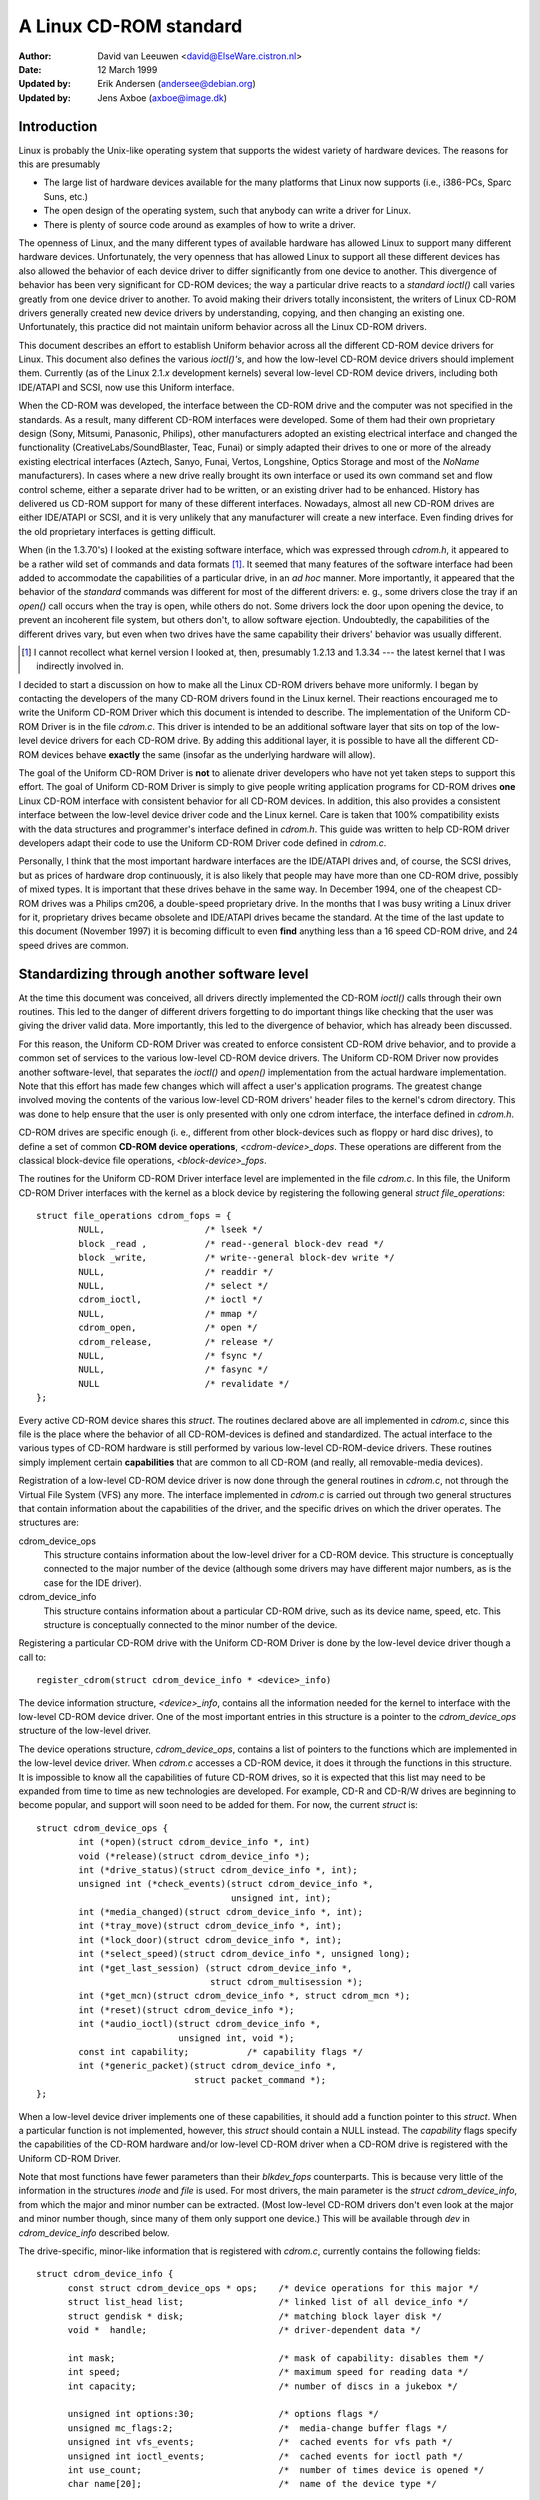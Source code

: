 =======================
A Linux CD-ROM standard
=======================

:Author: David van Leeuwen <david@ElseWare.cistron.nl>
:Date: 12 March 1999
:Updated by: Erik Andersen (andersee@debian.org)
:Updated by: Jens Axboe (axboe@image.dk)


Introduction
============

Linux is probably the Unix-like operating system that supports
the widest variety of hardware devices. The reasons for this are
presumably

- The large list of hardware devices available for the many platforms
  that Linux now supports (i.e., i386-PCs, Sparc Suns, etc.)
- The open design of the operating system, such that anybody can write a
  driver for Linux.
- There is plenty of source code around as examples of how to write a driver.

The openness of Linux, and the many different types of available
hardware has allowed Linux to support many different hardware devices.
Unfortunately, the very openness that has allowed Linux to support
all these different devices has also allowed the behavior of each
device driver to differ significantly from one device to another.
This divergence of behavior has been very significant for CD-ROM
devices; the way a particular drive reacts to a `standard` *ioctl()*
call varies greatly from one device driver to another. To avoid making
their drivers totally inconsistent, the writers of Linux CD-ROM
drivers generally created new device drivers by understanding, copying,
and then changing an existing one. Unfortunately, this practice did not
maintain uniform behavior across all the Linux CD-ROM drivers.

This document describes an effort to establish Uniform behavior across
all the different CD-ROM device drivers for Linux. This document also
defines the various *ioctl()'s*, and how the low-level CD-ROM device
drivers should implement them. Currently (as of the Linux 2.1.\ *x*
development kernels) several low-level CD-ROM device drivers, including
both IDE/ATAPI and SCSI, now use this Uniform interface.

When the CD-ROM was developed, the interface between the CD-ROM drive
and the computer was not specified in the standards. As a result, many
different CD-ROM interfaces were developed. Some of them had their
own proprietary design (Sony, Mitsumi, Panasonic, Philips), other
manufacturers adopted an existing electrical interface and changed
the functionality (CreativeLabs/SoundBlaster, Teac, Funai) or simply
adapted their drives to one or more of the already existing electrical
interfaces (Aztech, Sanyo, Funai, Vertos, Longshine, Optics Storage and
most of the `NoName` manufacturers). In cases where a new drive really
brought its own interface or used its own command set and flow control
scheme, either a separate driver had to be written, or an existing
driver had to be enhanced. History has delivered us CD-ROM support for
many of these different interfaces. Nowadays, almost all new CD-ROM
drives are either IDE/ATAPI or SCSI, and it is very unlikely that any
manufacturer will create a new interface. Even finding drives for the
old proprietary interfaces is getting difficult.

When (in the 1.3.70's) I looked at the existing software interface,
which was expressed through `cdrom.h`, it appeared to be a rather wild
set of commands and data formats [#f1]_. It seemed that many
features of the software interface had been added to accommodate the
capabilities of a particular drive, in an *ad hoc* manner. More
importantly, it appeared that the behavior of the `standard` commands
was different for most of the different drivers: e. g., some drivers
close the tray if an *open()* call occurs when the tray is open, while
others do not. Some drivers lock the door upon opening the device, to
prevent an incoherent file system, but others don't, to allow software
ejection. Undoubtedly, the capabilities of the different drives vary,
but even when two drives have the same capability their drivers'
behavior was usually different.

.. [#f1]
   I cannot recollect what kernel version I looked at, then,
   presumably 1.2.13 and 1.3.34 --- the latest kernel that I was
   indirectly involved in.

I decided to start a discussion on how to make all the Linux CD-ROM
drivers behave more uniformly. I began by contacting the developers of
the many CD-ROM drivers found in the Linux kernel. Their reactions
encouraged me to write the Uniform CD-ROM Driver which this document is
intended to describe. The implementation of the Uniform CD-ROM Driver is
in the file `cdrom.c`. This driver is intended to be an additional software
layer that sits on top of the low-level device drivers for each CD-ROM drive.
By adding this additional layer, it is possible to have all the different
CD-ROM devices behave **exactly** the same (insofar as the underlying
hardware will allow).

The goal of the Uniform CD-ROM Driver is **not** to alienate driver developers
who have not yet taken steps to support this effort. The goal of Uniform CD-ROM
Driver is simply to give people writing application programs for CD-ROM drives
**one** Linux CD-ROM interface with consistent behavior for all
CD-ROM devices. In addition, this also provides a consistent interface
between the low-level device driver code and the Linux kernel. Care
is taken that 100% compatibility exists with the data structures and
programmer's interface defined in `cdrom.h`. This guide was written to
help CD-ROM driver developers adapt their code to use the Uniform CD-ROM
Driver code defined in `cdrom.c`.

Personally, I think that the most important hardware interfaces are
the IDE/ATAPI drives and, of course, the SCSI drives, but as prices
of hardware drop continuously, it is also likely that people may have
more than one CD-ROM drive, possibly of mixed types. It is important
that these drives behave in the same way. In December 1994, one of the
cheapest CD-ROM drives was a Philips cm206, a double-speed proprietary
drive. In the months that I was busy writing a Linux driver for it,
proprietary drives became obsolete and IDE/ATAPI drives became the
standard. At the time of the last update to this document (November
1997) it is becoming difficult to even **find** anything less than a
16 speed CD-ROM drive, and 24 speed drives are common.

.. _cdrom_api:

Standardizing through another software level
============================================

At the time this document was conceived, all drivers directly
implemented the CD-ROM *ioctl()* calls through their own routines. This
led to the danger of different drivers forgetting to do important things
like checking that the user was giving the driver valid data. More
importantly, this led to the divergence of behavior, which has already
been discussed.

For this reason, the Uniform CD-ROM Driver was created to enforce consistent
CD-ROM drive behavior, and to provide a common set of services to the various
low-level CD-ROM device drivers. The Uniform CD-ROM Driver now provides another
software-level, that separates the *ioctl()* and *open()* implementation
from the actual hardware implementation. Note that this effort has
made few changes which will affect a user's application programs. The
greatest change involved moving the contents of the various low-level
CD-ROM drivers\' header files to the kernel's cdrom directory. This was
done to help ensure that the user is only presented with only one cdrom
interface, the interface defined in `cdrom.h`.

CD-ROM drives are specific enough (i. e., different from other
block-devices such as floppy or hard disc drives), to define a set
of common **CD-ROM device operations**, *<cdrom-device>_dops*.
These operations are different from the classical block-device file
operations, *<block-device>_fops*.

The routines for the Uniform CD-ROM Driver interface level are implemented
in the file `cdrom.c`. In this file, the Uniform CD-ROM Driver interfaces
with the kernel as a block device by registering the following general
*struct file_operations*::

	struct file_operations cdrom_fops = {
		NULL,			/* lseek */
		block _read ,		/* read--general block-dev read */
		block _write,		/* write--general block-dev write */
		NULL,			/* readdir */
		NULL,			/* select */
		cdrom_ioctl,		/* ioctl */
		NULL,			/* mmap */
		cdrom_open,		/* open */
		cdrom_release,		/* release */
		NULL,			/* fsync */
		NULL,			/* fasync */
		NULL			/* revalidate */
	};

Every active CD-ROM device shares this *struct*. The routines
declared above are all implemented in `cdrom.c`, since this file is the
place where the behavior of all CD-ROM-devices is defined and
standardized. The actual interface to the various types of CD-ROM
hardware is still performed by various low-level CD-ROM-device
drivers. These routines simply implement certain **capabilities**
that are common to all CD-ROM (and really, all removable-media
devices).

Registration of a low-level CD-ROM device driver is now done through
the general routines in `cdrom.c`, not through the Virtual File System
(VFS) any more. The interface implemented in `cdrom.c` is carried out
through two general structures that contain information about the
capabilities of the driver, and the specific drives on which the
driver operates. The structures are:

cdrom_device_ops
  This structure contains information about the low-level driver for a
  CD-ROM device. This structure is conceptually connected to the major
  number of the device (although some drivers may have different
  major numbers, as is the case for the IDE driver).

cdrom_device_info
  This structure contains information about a particular CD-ROM drive,
  such as its device name, speed, etc. This structure is conceptually
  connected to the minor number of the device.

Registering a particular CD-ROM drive with the Uniform CD-ROM Driver
is done by the low-level device driver though a call to::

	register_cdrom(struct cdrom_device_info * <device>_info)

The device information structure, *<device>_info*, contains all the
information needed for the kernel to interface with the low-level
CD-ROM device driver. One of the most important entries in this
structure is a pointer to the *cdrom_device_ops* structure of the
low-level driver.

The device operations structure, *cdrom_device_ops*, contains a list
of pointers to the functions which are implemented in the low-level
device driver. When `cdrom.c` accesses a CD-ROM device, it does it
through the functions in this structure. It is impossible to know all
the capabilities of future CD-ROM drives, so it is expected that this
list may need to be expanded from time to time as new technologies are
developed. For example, CD-R and CD-R/W drives are beginning to become
popular, and support will soon need to be added for them. For now, the
current *struct* is::

	struct cdrom_device_ops {
		int (*open)(struct cdrom_device_info *, int)
		void (*release)(struct cdrom_device_info *);
		int (*drive_status)(struct cdrom_device_info *, int);
		unsigned int (*check_events)(struct cdrom_device_info *,
					     unsigned int, int);
		int (*media_changed)(struct cdrom_device_info *, int);
		int (*tray_move)(struct cdrom_device_info *, int);
		int (*lock_door)(struct cdrom_device_info *, int);
		int (*select_speed)(struct cdrom_device_info *, unsigned long);
		int (*get_last_session) (struct cdrom_device_info *,
					 struct cdrom_multisession *);
		int (*get_mcn)(struct cdrom_device_info *, struct cdrom_mcn *);
		int (*reset)(struct cdrom_device_info *);
		int (*audio_ioctl)(struct cdrom_device_info *,
				   unsigned int, void *);
		const int capability;		/* capability flags */
		int (*generic_packet)(struct cdrom_device_info *,
				      struct packet_command *);
	};

When a low-level device driver implements one of these capabilities,
it should add a function pointer to this *struct*. When a particular
function is not implemented, however, this *struct* should contain a
NULL instead. The *capability* flags specify the capabilities of the
CD-ROM hardware and/or low-level CD-ROM driver when a CD-ROM drive
is registered with the Uniform CD-ROM Driver.

Note that most functions have fewer parameters than their
*blkdev_fops* counterparts. This is because very little of the
information in the structures *inode* and *file* is used. For most
drivers, the main parameter is the *struct* *cdrom_device_info*, from
which the major and minor number can be extracted. (Most low-level
CD-ROM drivers don't even look at the major and minor number though,
since many of them only support one device.) This will be available
through *dev* in *cdrom_device_info* described below.

The drive-specific, minor-like information that is registered with
`cdrom.c`, currently contains the following fields::

  struct cdrom_device_info {
	const struct cdrom_device_ops * ops;	/* device operations for this major */
	struct list_head list;			/* linked list of all device_info */
	struct gendisk * disk;			/* matching block layer disk */
	void *  handle;				/* driver-dependent data */

	int mask;				/* mask of capability: disables them */
	int speed;				/* maximum speed for reading data */
	int capacity;				/* number of discs in a jukebox */

	unsigned int options:30;		/* options flags */
	unsigned mc_flags:2;			/*  media-change buffer flags */
	unsigned int vfs_events;		/*  cached events for vfs path */
	unsigned int ioctl_events;		/*  cached events for ioctl path */
	int use_count;				/*  number of times device is opened */
	char name[20];				/*  name of the device type */

	__u8 sanyo_slot : 2;			/*  Sanyo 3-CD changer support */
	__u8 keeplocked : 1;			/*  CDROM_LOCKDOOR status */
	__u8 reserved : 5;			/*  not used yet */
	int cdda_method;			/*  see CDDA_* flags */
	__u8 last_sense;			/*  saves last sense key */
	__u8 media_written;			/*  dirty flag, DVD+RW bookkeeping */
	unsigned short mmc3_profile;		/*  current MMC3 profile */
	int for_data;				/*  unknown:TBD */
	int (*exit)(struct cdrom_device_info *);/*  unknown:TBD */
	int mrw_mode_page;			/*  which MRW mode page is in use */
  };

Using this *struct*, a linked list of the registered minor devices is
built, using the *next* field. The device number, the device operations
struct and specifications of properties of the drive are stored in this
structure.

The *mask* flags can be used to mask out some of the capabilities listed
in *ops->capability*, if a specific drive doesn't support a feature
of the driver. The value *speed* specifies the maximum head-rate of the
drive, measured in units of normal audio speed (176kB/sec raw data or
150kB/sec file system data). The parameters are declared *const*
because they describe properties of the drive, which don't change after
registration.

A few registers contain variables local to the CD-ROM drive. The
flags *options* are used to specify how the general CD-ROM routines
should behave. These various flags registers should provide enough
flexibility to adapt to the different users' wishes (and **not** the
`arbitrary` wishes of the author of the low-level device driver, as is
the case in the old scheme). The register *mc_flags* is used to buffer
the information from *media_changed()* to two separate queues. Other
data that is specific to a minor drive, can be accessed through *handle*,
which can point to a data structure specific to the low-level driver.
The fields *use_count*, *next*, *options* and *mc_flags* need not be
initialized.

The intermediate software layer that `cdrom.c` forms will perform some
additional bookkeeping. The use count of the device (the number of
processes that have the device opened) is registered in *use_count*. The
function *cdrom_ioctl()* will verify the appropriate user-memory regions
for read and write, and in case a location on the CD is transferred,
it will `sanitize` the format by making requests to the low-level
drivers in a standard format, and translating all formats between the
user-software and low level drivers. This relieves much of the drivers'
memory checking and format checking and translation. Also, the necessary
structures will be declared on the program stack.

The implementation of the functions should be as defined in the
following sections. Two functions **must** be implemented, namely
*open()* and *release()*. Other functions may be omitted, their
corresponding capability flags will be cleared upon registration.
Generally, a function returns zero on success and negative on error. A
function call should return only after the command has completed, but of
course waiting for the device should not use processor time.

::

	int open(struct cdrom_device_info *cdi, int purpose)

*Open()* should try to open the device for a specific *purpose*, which
can be either:

- Open for reading data, as done by `mount()` (2), or the
  user commands `dd` or `cat`.
- Open for *ioctl* commands, as done by audio-CD playing programs.

Notice that any strategic code (closing tray upon *open()*, etc.) is
done by the calling routine in `cdrom.c`, so the low-level routine
should only be concerned with proper initialization, such as spinning
up the disc, etc.

::

	void release(struct cdrom_device_info *cdi)

Device-specific actions should be taken such as spinning down the device.
However, strategic actions such as ejection of the tray, or unlocking
the door, should be left over to the general routine *cdrom_release()*.
This is the only function returning type *void*.

.. _cdrom_drive_status:

::

	int drive_status(struct cdrom_device_info *cdi, int slot_nr)

The function *drive_status*, if implemented, should provide
information on the status of the drive (not the status of the disc,
which may or may not be in the drive). If the drive is not a changer,
*slot_nr* should be ignored. In `cdrom.h` the possibilities are listed::


	CDS_NO_INFO		/* no information available */
	CDS_NO_DISC		/* no disc is inserted, tray is closed */
	CDS_TRAY_OPEN		/* tray is opened */
	CDS_DRIVE_NOT_READY	/* something is wrong, tray is moving? */
	CDS_DISC_OK		/* a disc is loaded and everything is fine */

::

	int tray_move(struct cdrom_device_info *cdi, int position)

This function, if implemented, should control the tray movement. (No
other function should control this.) The parameter *position* controls
the desired direction of movement:

- 0 Close tray
- 1 Open tray

This function returns 0 upon success, and a non-zero value upon
error. Note that if the tray is already in the desired position, no
action need be taken, and the return value should be 0.

::

	int lock_door(struct cdrom_device_info *cdi, int lock)

This function (and no other code) controls locking of the door, if the
drive allows this. The value of *lock* controls the desired locking
state:

- 0 Unlock door, manual opening is allowed
- 1 Lock door, tray cannot be ejected manually

This function returns 0 upon success, and a non-zero value upon
error. Note that if the door is already in the requested state, no
action need be taken, and the return value should be 0.

::

	int select_speed(struct cdrom_device_info *cdi, unsigned long speed)

Some CD-ROM drives are capable of changing their head-speed. There
are several reasons for changing the speed of a CD-ROM drive. Badly
pressed CD-ROM s may benefit from less-than-maximum head rate. Modern
CD-ROM drives can obtain very high head rates (up to *24x* is
common). It has been reported that these drives can make reading
errors at these high speeds, reducing the speed can prevent data loss
in these circumstances. Finally, some of these drives can
make an annoyingly loud noise, which a lower speed may reduce.

This function specifies the speed at which data is read or audio is
played back. The value of *speed* specifies the head-speed of the
drive, measured in units of standard cdrom speed (176kB/sec raw data
or 150kB/sec file system data). So to request that a CD-ROM drive
operate at 300kB/sec you would call the CDROM_SELECT_SPEED *ioctl*
with *speed=2*. The special value `0` means `auto-selection`, i. e.,
maximum data-rate or real-time audio rate. If the drive doesn't have
this `auto-selection` capability, the decision should be made on the
current disc loaded and the return value should be positive. A negative
return value indicates an error.

::

	int get_last_session(struct cdrom_device_info *cdi,
			     struct cdrom_multisession *ms_info)

This function should implement the old corresponding *ioctl()*. For
device *cdi->dev*, the start of the last session of the current disc
should be returned in the pointer argument *ms_info*. Note that
routines in `cdrom.c` have sanitized this argument: its requested
format will **always** be of the type *CDROM_LBA* (linear block
addressing mode), whatever the calling software requested. But
sanitization goes even further: the low-level implementation may
return the requested information in *CDROM_MSF* format if it wishes so
(setting the *ms_info->addr_format* field appropriately, of
course) and the routines in `cdrom.c` will make the transformation if
necessary. The return value is 0 upon success.

::

	int get_mcn(struct cdrom_device_info *cdi,
		    struct cdrom_mcn *mcn)

Some discs carry a `Media Catalog Number` (MCN), also called
`Universal Product Code` (UPC). This number should reflect the number
that is generally found in the bar-code on the product. Unfortunately,
the few discs that carry such a number on the disc don't even use the
same format. The return argument to this function is a pointer to a
pre-declared memory region of type *struct cdrom_mcn*. The MCN is
expected as a 13-character string, terminated by a null-character.

::

	int reset(struct cdrom_device_info *cdi)

This call should perform a hard-reset on the drive (although in
circumstances that a hard-reset is necessary, a drive may very well not
listen to commands anymore). Preferably, control is returned to the
caller only after the drive has finished resetting. If the drive is no
longer listening, it may be wise for the underlying low-level cdrom
driver to time out.

::

	int audio_ioctl(struct cdrom_device_info *cdi,
			unsigned int cmd, void *arg)

Some of the CD-ROM-\ *ioctl()*\ 's defined in `cdrom.h` can be
implemented by the routines described above, and hence the function
*cdrom_ioctl* will use those. However, most *ioctl()*\ 's deal with
audio-control. We have decided to leave these to be accessed through a
single function, repeating the arguments *cmd* and *arg*. Note that
the latter is of type *void*, rather than *unsigned long int*.
The routine *cdrom_ioctl()* does do some useful things,
though. It sanitizes the address format type to *CDROM_MSF* (Minutes,
Seconds, Frames) for all audio calls. It also verifies the memory
location of *arg*, and reserves stack-memory for the argument. This
makes implementation of the *audio_ioctl()* much simpler than in the
old driver scheme. For example, you may look up the function
*cm206_audio_ioctl()* `cm206.c` that should be updated with
this documentation.

An unimplemented ioctl should return *-ENOSYS*, but a harmless request
(e. g., *CDROMSTART*) may be ignored by returning 0 (success). Other
errors should be according to the standards, whatever they are. When
an error is returned by the low-level driver, the Uniform CD-ROM Driver
tries whenever possible to return the error code to the calling program.
(We may decide to sanitize the return value in *cdrom_ioctl()* though, in
order to guarantee a uniform interface to the audio-player software.)

::

	int dev_ioctl(struct cdrom_device_info *cdi,
		      unsigned int cmd, unsigned long arg)

Some *ioctl()'s* seem to be specific to certain CD-ROM drives. That is,
they are introduced to service some capabilities of certain drives. In
fact, there are 6 different *ioctl()'s* for reading data, either in some
particular kind of format, or audio data. Not many drives support
reading audio tracks as data, I believe this is because of protection
of copyrights of artists. Moreover, I think that if audio-tracks are
supported, it should be done through the VFS and not via *ioctl()'s*. A
problem here could be the fact that audio-frames are 2352 bytes long,
so either the audio-file-system should ask for 75264 bytes at once
(the least common multiple of 512 and 2352), or the drivers should
bend their backs to cope with this incoherence (to which I would be
opposed). Furthermore, it is very difficult for the hardware to find
the exact frame boundaries, since there are no synchronization headers
in audio frames. Once these issues are resolved, this code should be
standardized in `cdrom.c`.

Because there are so many *ioctl()'s* that seem to be introduced to
satisfy certain drivers [#f2]_, any non-standard *ioctl()*\ s
are routed through the call *dev_ioctl()*. In principle, `private`
*ioctl()*\ 's should be numbered after the device's major number, and not
the general CD-ROM *ioctl* number, `0x53`. Currently the
non-supported *ioctl()'s* are:

	CDROMREADMODE1, CDROMREADMODE2, CDROMREADAUDIO, CDROMREADRAW,
	CDROMREADCOOKED, CDROMSEEK, CDROMPLAY-BLK and CDROM-READALL

.. [#f2]

   Is there software around that actually uses these? I'd be interested!

.. _cdrom_capabilities:

CD-ROM capabilities
-------------------

Instead of just implementing some *ioctl* calls, the interface in
`cdrom.c` supplies the possibility to indicate the **capabilities**
of a CD-ROM drive. This can be done by ORing any number of
capability-constants that are defined in `cdrom.h` at the registration
phase. Currently, the capabilities are any of::

	CDC_CLOSE_TRAY		/* can close tray by software control */
	CDC_OPEN_TRAY		/* can open tray */
	CDC_LOCK		/* can lock and unlock the door */
	CDC_SELECT_SPEED	/* can select speed, in units of * sim*150 ,kB/s */
	CDC_SELECT_DISC		/* drive is juke-box */
	CDC_MULTI_SESSION	/* can read sessions *> rm1* */
	CDC_MCN			/* can read Media Catalog Number */
	CDC_MEDIA_CHANGED	/* can report if disc has changed */
	CDC_PLAY_AUDIO		/* can perform audio-functions (play, pause, etc) */
	CDC_RESET		/* hard reset device */
	CDC_IOCTLS		/* driver has non-standard ioctls */
	CDC_DRIVE_STATUS	/* driver implements drive status */

The capability flag is declared *const*, to prevent drivers from
accidentally tampering with the contents. The capability flags actually
inform `cdrom.c` of what the driver can do. If the drive found
by the driver does not have the capability, is can be masked out by
the *cdrom_device_info* variable *mask*. For instance, the SCSI CD-ROM
driver has implemented the code for loading and ejecting CD-ROM's, and
hence its corresponding flags in *capability* will be set. But a SCSI
CD-ROM drive might be a caddy system, which can't load the tray, and
hence for this drive the *cdrom_device_info* struct will have set
the *CDC_CLOSE_TRAY* bit in *mask*.

In the file `cdrom.c` you will encounter many constructions of the type::

	if (cdo->capability & ~cdi->mask & CDC _<capability>) ...

There is no *ioctl* to set the mask... The reason is that
I think it is better to control the **behavior** rather than the
**capabilities**.

Options
-------

A final flag register controls the **behavior** of the CD-ROM
drives, in order to satisfy different users' wishes, hopefully
independently of the ideas of the respective author who happened to
have made the drive's support available to the Linux community. The
current behavior options are::

	CDO_AUTO_CLOSE	/* try to close tray upon device open() */
	CDO_AUTO_EJECT	/* try to open tray on last device close() */
	CDO_USE_FFLAGS	/* use file_pointer->f_flags to indicate purpose for open() */
	CDO_LOCK	/* try to lock door if device is opened */
	CDO_CHECK_TYPE	/* ensure disc type is data if opened for data */

The initial value of this register is
`CDO_AUTO_CLOSE | CDO_USE_FFLAGS | CDO_LOCK`, reflecting my own view on user
interface and software standards. Before you protest, there are two
new *ioctl()'s* implemented in `cdrom.c`, that allow you to control the
behavior by software. These are::

	CDROM_SET_OPTIONS	/* set options specified in (int)arg */
	CDROM_CLEAR_OPTIONS	/* clear options specified in (int)arg */

One option needs some more explanation: *CDO_USE_FFLAGS*. In the next
newsection we explain what the need for this option is.

A software package `setcd`, available from the Debian distribution
and `sunsite.unc.edu`, allows user level control of these flags.


The need to know the purpose of opening the CD-ROM device
=========================================================

Traditionally, Unix devices can be used in two different `modes`,
either by reading/writing to the device file, or by issuing
controlling commands to the device, by the device's *ioctl()*
call. The problem with CD-ROM drives, is that they can be used for
two entirely different purposes. One is to mount removable
file systems, CD-ROM's, the other is to play audio CD's. Audio commands
are implemented entirely through *ioctl()\'s*, presumably because the
first implementation (SUN?) has been such. In principle there is
nothing wrong with this, but a good control of the `CD player` demands
that the device can **always** be opened in order to give the
*ioctl* commands, regardless of the state the drive is in.

On the other hand, when used as a removable-media disc drive (what the
original purpose of CD-ROM s is) we would like to make sure that the
disc drive is ready for operation upon opening the device. In the old
scheme, some CD-ROM drivers don't do any integrity checking, resulting
in a number of i/o errors reported by the VFS to the kernel when an
attempt for mounting a CD-ROM on an empty drive occurs. This is not a
particularly elegant way to find out that there is no CD-ROM inserted;
it more-or-less looks like the old IBM-PC trying to read an empty floppy
drive for a couple of seconds, after which the system complains it
can't read from it. Nowadays we can **sense** the existence of a
removable medium in a drive, and we believe we should exploit that
fact. An integrity check on opening of the device, that verifies the
availability of a CD-ROM and its correct type (data), would be
desirable.

These two ways of using a CD-ROM drive, principally for data and
secondarily for playing audio discs, have different demands for the
behavior of the *open()* call. Audio use simply wants to open the
device in order to get a file handle which is needed for issuing
*ioctl* commands, while data use wants to open for correct and
reliable data transfer. The only way user programs can indicate what
their *purpose* of opening the device is, is through the *flags*
parameter (see `open(2)`). For CD-ROM devices, these flags aren't
implemented (some drivers implement checking for write-related flags,
but this is not strictly necessary if the device file has correct
permission flags). Most option flags simply don't make sense to
CD-ROM devices: *O_CREAT*, *O_NOCTTY*, *O_TRUNC*, *O_APPEND*, and
*O_SYNC* have no meaning to a CD-ROM.

We therefore propose to use the flag *O_NONBLOCK* to indicate
that the device is opened just for issuing *ioctl*
commands. Strictly, the meaning of *O_NONBLOCK* is that opening and
subsequent calls to the device don't cause the calling process to
wait. We could interpret this as don't wait until someone has
inserted some valid data-CD-ROM. Thus, our proposal of the
implementation for the *open()* call for CD-ROM s is:

- If no other flags are set than *O_RDONLY*, the device is opened
  for data transfer, and the return value will be 0 only upon successful
  initialization of the transfer. The call may even induce some actions
  on the CD-ROM, such as closing the tray.
- If the option flag *O_NONBLOCK* is set, opening will always be
  successful, unless the whole device doesn't exist. The drive will take
  no actions whatsoever.

And what about standards?
-------------------------

You might hesitate to accept this proposal as it comes from the
Linux community, and not from some standardizing institute. What
about SUN, SGI, HP and all those other Unix and hardware vendors?
Well, these companies are in the lucky position that they generally
control both the hardware and software of their supported products,
and are large enough to set their own standard. They do not have to
deal with a dozen or more different, competing hardware
configurations\ [#f3]_.

.. [#f3]

   Incidentally, I think that SUN's approach to mounting CD-ROM s is very
   good in origin: under Solaris a volume-daemon automatically mounts a
   newly inserted CD-ROM under `/cdrom/*<volume-name>*`.

   In my opinion they should have pushed this
   further and have **every** CD-ROM on the local area network be
   mounted at the similar location, i. e., no matter in which particular
   machine you insert a CD-ROM, it will always appear at the same
   position in the directory tree, on every system. When I wanted to
   implement such a user-program for Linux, I came across the
   differences in behavior of the various drivers, and the need for an
   *ioctl* informing about media changes.

We believe that using *O_NONBLOCK* to indicate that a device is being opened
for *ioctl* commands only can be easily introduced in the Linux
community. All the CD-player authors will have to be informed, we can
even send in our own patches to the programs. The use of *O_NONBLOCK*
has most likely no influence on the behavior of the CD-players on
other operating systems than Linux. Finally, a user can always revert
to old behavior by a call to
*ioctl(file_descriptor, CDROM_CLEAR_OPTIONS, CDO_USE_FFLAGS)*.

The preferred strategy of *open()*
----------------------------------

The routines in `cdrom.c` are designed in such a way that run-time
configuration of the behavior of CD-ROM devices (of **any** type)
can be carried out, by the *CDROM_SET/CLEAR_OPTIONS* *ioctls*. Thus, various
modes of operation can be set:

`CDO_AUTO_CLOSE | CDO_USE_FFLAGS | CDO_LOCK`
   This is the default setting. (With *CDO_CHECK_TYPE* it will be better, in
   the future.) If the device is not yet opened by any other process, and if
   the device is being opened for data (*O_NONBLOCK* is not set) and the
   tray is found to be open, an attempt to close the tray is made. Then,
   it is verified that a disc is in the drive and, if *CDO_CHECK_TYPE* is
   set, that it contains tracks of type `data mode 1`. Only if all tests
   are passed is the return value zero. The door is locked to prevent file
   system corruption. If the drive is opened for audio (*O_NONBLOCK* is
   set), no actions are taken and a value of 0 will be returned.

`CDO_AUTO_CLOSE | CDO_AUTO_EJECT | CDO_LOCK`
   This mimics the behavior of the current sbpcd-driver. The option flags are
   ignored, the tray is closed on the first open, if necessary. Similarly,
   the tray is opened on the last release, i. e., if a CD-ROM is unmounted,
   it is automatically ejected, such that the user can replace it.

We hope that these option can convince everybody (both driver
maintainers and user program developers) to adopt the new CD-ROM
driver scheme and option flag interpretation.

Description of routines in `cdrom.c`
====================================

Only a few routines in `cdrom.c` are exported to the drivers. In this
new section we will discuss these, as well as the functions that `take
over` the CD-ROM interface to the kernel. The header file belonging
to `cdrom.c` is called `cdrom.h`. Formerly, some of the contents of this
file were placed in the file `ucdrom.h`, but this file has now been
merged back into `cdrom.h`.

::

	struct file_operations cdrom_fops

The contents of this structure were described in cdrom_api_.
A pointer to this structure is assigned to the *fops* field
of the *struct gendisk*.

::

	int register_cdrom(struct cdrom_device_info *cdi)

This function is used in about the same way one registers *cdrom_fops*
with the kernel, the device operations and information structures,
as described in cdrom_api_, should be registered with the
Uniform CD-ROM Driver::

	register_cdrom(&<device>_info);


This function returns zero upon success, and non-zero upon
failure. The structure *<device>_info* should have a pointer to the
driver's *<device>_dops*, as in::

	struct cdrom_device_info <device>_info = {
		<device>_dops;
		...
	}

Note that a driver must have one static structure, *<device>_dops*, while
it may have as many structures *<device>_info* as there are minor devices
active. *Register_cdrom()* builds a linked list from these.


::

	void unregister_cdrom(struct cdrom_device_info *cdi)

Unregistering device *cdi* with minor number *MINOR(cdi->dev)* removes
the minor device from the list. If it was the last registered minor for
the low-level driver, this disconnects the registered device-operation
routines from the CD-ROM interface. This function returns zero upon
success, and non-zero upon failure.

::

	int cdrom_open(struct inode * ip, struct file * fp)

This function is not called directly by the low-level drivers, it is
listed in the standard *cdrom_fops*. If the VFS opens a file, this
function becomes active. A strategy is implemented in this routine,
taking care of all capabilities and options that are set in the
*cdrom_device_ops* connected to the device. Then, the program flow is
transferred to the device_dependent *open()* call.

::

	void cdrom_release(struct inode *ip, struct file *fp)

This function implements the reverse-logic of *cdrom_open()*, and then
calls the device-dependent *release()* routine. When the use-count has
reached 0, the allocated buffers are flushed by calls to *sync_dev(dev)*
and *invalidate_buffers(dev)*.


.. _cdrom_ioctl:

::

	int cdrom_ioctl(struct inode *ip, struct file *fp,
			unsigned int cmd, unsigned long arg)

This function handles all the standard *ioctl* requests for CD-ROM
devices in a uniform way. The different calls fall into three
categories: *ioctl()'s* that can be directly implemented by device
operations, ones that are routed through the call *audio_ioctl()*, and
the remaining ones, that are presumable device-dependent. Generally, a
negative return value indicates an error.

Directly implemented *ioctl()'s*
--------------------------------

The following `old` CD-ROM *ioctl()*\ 's are implemented by directly
calling device-operations in *cdrom_device_ops*, if implemented and
not masked:

`CDROMMULTISESSION`
	Requests the last session on a CD-ROM.
`CDROMEJECT`
	Open tray.
`CDROMCLOSETRAY`
	Close tray.
`CDROMEJECT_SW`
	If *arg\not=0*, set behavior to auto-close (close
	tray on first open) and auto-eject (eject on last release), otherwise
	set behavior to non-moving on *open()* and *release()* calls.
`CDROM_GET_MCN`
	Get the Media Catalog Number from a CD.

*Ioctl*s routed through *audio_ioctl()*
---------------------------------------

The following set of *ioctl()'s* are all implemented through a call to
the *cdrom_fops* function *audio_ioctl()*. Memory checks and
allocation are performed in *cdrom_ioctl()*, and also sanitization of
address format (*CDROM_LBA*/*CDROM_MSF*) is done.

`CDROMSUBCHNL`
	Get sub-channel data in argument *arg* of type
	`struct cdrom_subchnl *`.
`CDROMREADTOCHDR`
	Read Table of Contents header, in *arg* of type
	`struct cdrom_tochdr *`.
`CDROMREADTOCENTRY`
	Read a Table of Contents entry in *arg* and specified by *arg*
	of type `struct cdrom_tocentry *`.
`CDROMPLAYMSF`
	Play audio fragment specified in Minute, Second, Frame format,
	delimited by *arg* of type `struct cdrom_msf *`.
`CDROMPLAYTRKIND`
	Play audio fragment in track-index format delimited by *arg*
	of type `struct cdrom_ti *`.
`CDROMVOLCTRL`
	Set volume specified by *arg* of type `struct cdrom_volctrl *`.
`CDROMVOLREAD`
	Read volume into by *arg* of type `struct cdrom_volctrl *`.
`CDROMSTART`
	Spin up disc.
`CDROMSTOP`
	Stop playback of audio fragment.
`CDROMPAUSE`
	Pause playback of audio fragment.
`CDROMRESUME`
	Resume playing.

New *ioctl()'s* in `cdrom.c`
----------------------------

The following *ioctl()'s* have been introduced to allow user programs to
control the behavior of individual CD-ROM devices. New *ioctl*
commands can be identified by the underscores in their names.

`CDROM_SET_OPTIONS`
	Set options specified by *arg*. Returns the option flag register
	after modification. Use *arg = \rm0* for reading the current flags.
`CDROM_CLEAR_OPTIONS`
	Clear options specified by *arg*. Returns the option flag register
	after modification.
`CDROM_SELECT_SPEED`
	Select head-rate speed of disc specified as by *arg* in units
	of standard cdrom speed (176\,kB/sec raw data or
	150kB/sec file system data). The value 0 means `auto-select`,
	i. e., play audio discs at real time and data discs at maximum speed.
	The value *arg* is checked against the maximum head rate of the
	drive found in the *cdrom_dops*.
`CDROM_SELECT_DISC`
	Select disc numbered *arg* from a juke-box.

	First disc is numbered 0. The number *arg* is checked against the
	maximum number of discs in the juke-box found in the *cdrom_dops*.
`CDROM_MEDIA_CHANGED`
	Returns 1 if a disc has been changed since the last call.
	For juke-boxes, an extra argument *arg*
	specifies the slot for which the information is given. The special
	value *CDSL_CURRENT* requests that information about the currently
	selected slot be returned.
`CDROM_TIMED_MEDIA_CHANGE`
	Checks whether the disc has been changed since a user supplied time
	and returns the time of the last disc change.

	*arg* is a pointer to a *cdrom_timed_media_change_info* struct.
	*arg->last_media_change* may be set by calling code to signal
	the timestamp of the last known media change (by the caller).
	Upon successful return, this ioctl call will set
	*arg->last_media_change* to the latest media change timestamp (in ms)
	known by the kernel/driver and set *arg->has_changed* to 1 if
	that timestamp is more recent than the timestamp set by the caller.
`CDROM_DRIVE_STATUS`
	Returns the status of the drive by a call to
	*drive_status()*. Return values are defined in cdrom_drive_status_.
	Note that this call doesn't return information on the
	current playing activity of the drive; this can be polled through
	an *ioctl* call to *CDROMSUBCHNL*. For juke-boxes, an extra argument
	*arg* specifies the slot for which (possibly limited) information is
	given. The special value *CDSL_CURRENT* requests that information
	about the currently selected slot be returned.
`CDROM_DISC_STATUS`
	Returns the type of the disc currently in the drive.
	It should be viewed as a complement to *CDROM_DRIVE_STATUS*.
	This *ioctl* can provide *some* information about the current
	disc that is inserted in the drive. This functionality used to be
	implemented in the low level drivers, but is now carried out
	entirely in Uniform CD-ROM Driver.

	The history of development of the CD's use as a carrier medium for
	various digital information has lead to many different disc types.
	This *ioctl* is useful only in the case that CDs have \emph {only
	one} type of data on them. While this is often the case, it is
	also very common for CDs to have some tracks with data, and some
	tracks with audio. Because this is an existing interface, rather
	than fixing this interface by changing the assumptions it was made
	under, thereby breaking all user applications that use this
	function, the Uniform CD-ROM Driver implements this *ioctl* as
	follows: If the CD in question has audio tracks on it, and it has
	absolutely no CD-I, XA, or data tracks on it, it will be reported
	as *CDS_AUDIO*. If it has both audio and data tracks, it will
	return *CDS_MIXED*. If there are no audio tracks on the disc, and
	if the CD in question has any CD-I tracks on it, it will be
	reported as *CDS_XA_2_2*. Failing that, if the CD in question
	has any XA tracks on it, it will be reported as *CDS_XA_2_1*.
	Finally, if the CD in question has any data tracks on it,
	it will be reported as a data CD (*CDS_DATA_1*).

	This *ioctl* can return::

		CDS_NO_INFO	/* no information available */
		CDS_NO_DISC	/* no disc is inserted, or tray is opened */
		CDS_AUDIO	/* Audio disc (2352 audio bytes/frame) */
		CDS_DATA_1	/* data disc, mode 1 (2048 user bytes/frame) */
		CDS_XA_2_1	/* mixed data (XA), mode 2, form 1 (2048 user bytes) */
		CDS_XA_2_2	/* mixed data (XA), mode 2, form 1 (2324 user bytes) */
		CDS_MIXED	/* mixed audio/data disc */

	For some information concerning frame layout of the various disc
	types, see a recent version of `cdrom.h`.

`CDROM_CHANGER_NSLOTS`
	Returns the number of slots in a juke-box.
`CDROMRESET`
	Reset the drive.
`CDROM_GET_CAPABILITY`
	Returns the *capability* flags for the drive. Refer to section
	cdrom_capabilities_ for more information on these flags.
`CDROM_LOCKDOOR`
	 Locks the door of the drive. `arg == 0` unlocks the door,
	 any other value locks it.
`CDROM_DEBUG`
	 Turns on debugging info. Only root is allowed to do this.
	 Same semantics as CDROM_LOCKDOOR.


Device dependent *ioctl()'s*
----------------------------

Finally, all other *ioctl()'s* are passed to the function *dev_ioctl()*,
if implemented. No memory allocation or verification is carried out.

How to update your driver
=========================

- Make a backup of your current driver.
- Get hold of the files `cdrom.c` and `cdrom.h`, they should be in
  the directory tree that came with this documentation.
- Make sure you include `cdrom.h`.
- Change the 3rd argument of *register_blkdev* from `&<your-drive>_fops`
  to `&cdrom_fops`.
- Just after that line, add the following to register with the Uniform
  CD-ROM Driver::

	register_cdrom(&<your-drive>_info);*

  Similarly, add a call to *unregister_cdrom()* at the appropriate place.
- Copy an example of the device-operations *struct* to your
  source, e. g., from `cm206.c` *cm206_dops*, and change all
  entries to names corresponding to your driver, or names you just
  happen to like. If your driver doesn't support a certain function,
  make the entry *NULL*. At the entry *capability* you should list all
  capabilities your driver currently supports. If your driver
  has a capability that is not listed, please send me a message.
- Copy the *cdrom_device_info* declaration from the same example
  driver, and modify the entries according to your needs. If your
  driver dynamically determines the capabilities of the hardware, this
  structure should also be declared dynamically.
- Implement all functions in your `<device>_dops` structure,
  according to prototypes listed in  `cdrom.h`, and specifications given
  in cdrom_api_. Most likely you have already implemented
  the code in a large part, and you will almost certainly need to adapt the
  prototype and return values.
- Rename your `<device>_ioctl()` function to *audio_ioctl* and
  change the prototype a little. Remove entries listed in the first
  part in cdrom_ioctl_, if your code was OK, these are
  just calls to the routines you adapted in the previous step.
- You may remove all remaining memory checking code in the
  *audio_ioctl()* function that deals with audio commands (these are
  listed in the second part of cdrom_ioctl_. There is no
  need for memory allocation either, so most *case*s in the *switch*
  statement look similar to::

	case CDROMREADTOCENTRY:
		get_toc_entry\bigl((struct cdrom_tocentry *) arg);

- All remaining *ioctl* cases must be moved to a separate
  function, *<device>_ioctl*, the device-dependent *ioctl()'s*. Note that
  memory checking and allocation must be kept in this code!
- Change the prototypes of *<device>_open()* and
  *<device>_release()*, and remove any strategic code (i. e., tray
  movement, door locking, etc.).
- Try to recompile the drivers. We advise you to use modules, both
  for `cdrom.o` and your driver, as debugging is much easier this
  way.

Thanks
======

Thanks to all the people involved. First, Erik Andersen, who has
taken over the torch in maintaining `cdrom.c` and integrating much
CD-ROM-related code in the 2.1-kernel. Thanks to Scott Snyder and
Gerd Knorr, who were the first to implement this interface for SCSI
and IDE-CD drivers and added many ideas for extension of the data
structures relative to kernel~2.0. Further thanks to Heiko Eißfeldt,
Thomas Quinot, Jon Tombs, Ken Pizzini, Eberhard Mönkeberg and Andrew Kroll,
the Linux CD-ROM device driver developers who were kind
enough to give suggestions and criticisms during the writing. Finally
of course, I want to thank Linus Torvalds for making this possible in
the first place.
